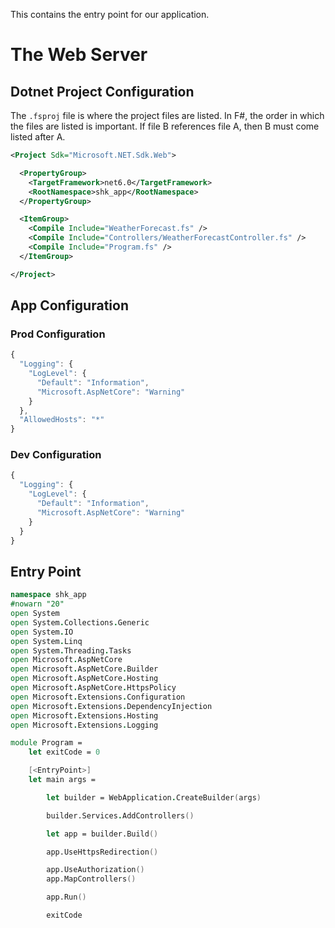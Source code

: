 This contains the entry point for our application.

* The Web Server
** Dotnet Project Configuration
:PROPERTIES:
:header-args:    :tangle "../src/shk-app.fsproj"  :mkdirp yes :comments link
:END:

The ~.fsproj~ file is where the project files are listed. In F#, the
order in which the files are listed is important. If file B references
file A, then B must come listed after A.

#+begin_src xml
<Project Sdk="Microsoft.NET.Sdk.Web">

  <PropertyGroup>
    <TargetFramework>net6.0</TargetFramework>
    <RootNamespace>shk_app</RootNamespace>
  </PropertyGroup>

  <ItemGroup>
    <Compile Include="WeatherForecast.fs" />
    <Compile Include="Controllers/WeatherForecastController.fs" />
    <Compile Include="Program.fs" />
  </ItemGroup>

</Project>
#+end_src

** App Configuration

*** Prod Configuration
:PROPERTIES:
:header-args:    :tangle "../appsettings.json"  :mkdirp yes :comments link
:END:

#+begin_src js
{
  "Logging": {
    "LogLevel": {
      "Default": "Information",
      "Microsoft.AspNetCore": "Warning"
    }
  },
  "AllowedHosts": "*"
}
#+end_src

*** Dev Configuration
:PROPERTIES:
:header-args:    :tangle "../appsettings.Development.json"  :mkdirp yes :comments link
:END:

#+begin_src js
{
  "Logging": {
    "LogLevel": {
      "Default": "Information",
      "Microsoft.AspNetCore": "Warning"
    }
  }
}
#+end_src

** Entry Point
:PROPERTIES:
:header-args:    :tangle "../src/Program.fs" :mkdirp yes :comments link
:END:

#+begin_src fsharp
namespace shk_app
#nowarn "20"
open System
open System.Collections.Generic
open System.IO
open System.Linq
open System.Threading.Tasks
open Microsoft.AspNetCore
open Microsoft.AspNetCore.Builder
open Microsoft.AspNetCore.Hosting
open Microsoft.AspNetCore.HttpsPolicy
open Microsoft.Extensions.Configuration
open Microsoft.Extensions.DependencyInjection
open Microsoft.Extensions.Hosting
open Microsoft.Extensions.Logging

module Program =
    let exitCode = 0

    [<EntryPoint>]
    let main args =

        let builder = WebApplication.CreateBuilder(args)

        builder.Services.AddControllers()

        let app = builder.Build()

        app.UseHttpsRedirection()

        app.UseAuthorization()
        app.MapControllers()

        app.Run()

        exitCode
#+end_src
